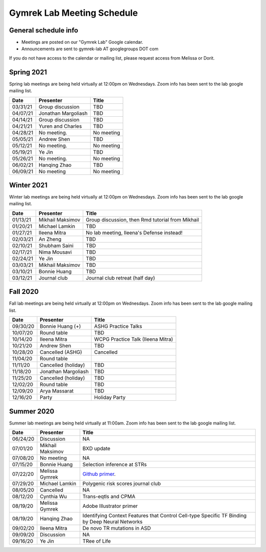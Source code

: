 Gymrek Lab Meeting Schedule
===========================

General schedule info
---------------------

* Meetings are posted on our "Gymrek Lab" Google calendar. 
* Announcements are sent to gymrek-lab AT googlegroups DOT com

If you do not have access to the calendar or mailing list, please request access from Melissa or Dorit.

Spring 2021
-----------
Spring lab meetings are being held virtually at 12:00pm on Wednesdays. Zoom info has been sent to the lab google mailing list.

+----------------+----------------------+---------------------------------------------------------------------------------------------------------------------------------------------------------+
|   Date         |    Presenter         |   Title                                                                                                                                                 |
+================+======================+=========================================================================================================================================================+
|  03/31/21      |  Group discussion    |  TBD                                                                                                                                                    | 
+----------------+----------------------+---------------------------------------------------------------------------------------------------------------------------------------------------------+
|  04/07/21      |  Jonathan Margoliash |  TBD                                                                                                                                                    | 
+----------------+----------------------+---------------------------------------------------------------------------------------------------------------------------------------------------------+
|  04/14/21      |  Group discussion    |  TBD                                                                                                                                                    | 
+----------------+----------------------+---------------------------------------------------------------------------------------------------------------------------------------------------------+
|  04/21/21      |  Yuren and Charles   |  TBD                                                                                                                                                    | 
+----------------+----------------------+---------------------------------------------------------------------------------------------------------------------------------------------------------+
|  04/28/21      |  No meeting.         |  No meeting                                                                                                                                             | 
+----------------+----------------------+---------------------------------------------------------------------------------------------------------------------------------------------------------+
|  05/05/21      |  Andrew Shen         |  TBD                                                                                                                                                    | 
+----------------+----------------------+---------------------------------------------------------------------------------------------------------------------------------------------------------+
|  05/12/21      |  No meeting.         |  No meeting                                                                                                                                             | 
+----------------+----------------------+---------------------------------------------------------------------------------------------------------------------------------------------------------+
|  05/19/21      |  Ye Jin              |  TBD                                                                                                                                                    | 
+----------------+----------------------+---------------------------------------------------------------------------------------------------------------------------------------------------------+
|  05/26/21      |  No meeting.         |  No meeting                                                                                                                                             | 
+----------------+----------------------+---------------------------------------------------------------------------------------------------------------------------------------------------------+
|  06/02/21      |  Hanqing Zhao        |  TBD                                                                                                                                                    | 
+----------------+----------------------+---------------------------------------------------------------------------------------------------------------------------------------------------------+
|  06/09/21      |  No meeting          |  No meeting                                                                                                                                             | 
+----------------+----------------------+---------------------------------------------------------------------------------------------------------------------------------------------------------+

Winter 2021
-----------
Winter lab meetings are being held virtually at 12:00pm on Wednesdays. Zoom info has been sent to the lab google mailing list.

+----------------+----------------------+---------------------------------------------------------------------------------------------------------------------------------------------------------+
|   Date         |    Presenter         |   Title                                                                                                                                                 |
+================+======================+=========================================================================================================================================================+
|  01/13/21      |  Mikhail Maksimov    |  Group discussion, then Rmd tutorial from Mikhail                                                                                                       | 
+----------------+----------------------+---------------------------------------------------------------------------------------------------------------------------------------------------------+
|  01/20/21      |  Michael Lamkin      |  TBD                                                                                                                                                    | 
+----------------+----------------------+---------------------------------------------------------------------------------------------------------------------------------------------------------+
|  01/27/21      |  Ileena Mitra        |  No lab meeting, Ileena's Defense instead!                                                                                                              | 
+----------------+----------------------+---------------------------------------------------------------------------------------------------------------------------------------------------------+
|  02/03/21      |  An Zheng            |  TBD                                                                                                                                                    | 
+----------------+----------------------+---------------------------------------------------------------------------------------------------------------------------------------------------------+
|  02/10/21      |  Shubham Saini       |  TBD                                                                                                                                                    | 
+----------------+----------------------+---------------------------------------------------------------------------------------------------------------------------------------------------------+
|  02/17/21      |  Nima Mousavi        |  TBD                                                                                                                                                    | 
+----------------+----------------------+---------------------------------------------------------------------------------------------------------------------------------------------------------+
|  02/24/21      |  Ye Jin              |  TBD                                                                                                                                                    | 
+----------------+----------------------+---------------------------------------------------------------------------------------------------------------------------------------------------------+
|  03/03/21      |  Mikhail Maksimov    |  TBD                                                                                                                                                    | 
+----------------+----------------------+---------------------------------------------------------------------------------------------------------------------------------------------------------+
|  03/10/21      |  Bonnie Huang        |  TBD                                                                                                                                                    | 
+----------------+----------------------+---------------------------------------------------------------------------------------------------------------------------------------------------------+
|  03/12/21      |  Journal club        |  Journal club retreat (half day)                                                                                                                        | 
+----------------+----------------------+---------------------------------------------------------------------------------------------------------------------------------------------------------+



Fall 2020
-----------
Fall lab meetings are being held virtually at 12:00pm on Wednesdays. Zoom info has been sent to the lab google mailing list.

+----------------+----------------------+---------------------------------------------------------------------------------------------------------------------------------------------------------+
|   Date         |    Presenter         |   Title                                                                                                                                                 |
+================+======================+=========================================================================================================================================================+
|  09/30/20      |  Bonnie Huang (+)    |  ASHG Practice Talks                                                                                                                                    | 
+----------------+----------------------+---------------------------------------------------------------------------------------------------------------------------------------------------------+
|  10/07/20      |  Round table         |  TBD                                                                                                                                                    | 
+----------------+----------------------+---------------------------------------------------------------------------------------------------------------------------------------------------------+
|  10/14/20      |  Ileena Mitra        |  WCPG Practice Talk (Ileena Mitra)                                                                                                                      | 
+----------------+----------------------+---------------------------------------------------------------------------------------------------------------------------------------------------------+
|  10/21/20      |  Andrew Shen         |  TBD                                                                                                                                                    | 
+----------------+----------------------+---------------------------------------------------------------------------------------------------------------------------------------------------------+
|  10/28/20      |  Cancelled  (ASHG)   |  Cancelled                                                                                                                                              | 
+----------------+----------------------+---------------------------------------------------------------------------------------------------------------------------------------------------------+
|  11/04/20      |  Round table         |                                                                                                                                                         | 
+----------------+----------------------+---------------------------------------------------------------------------------------------------------------------------------------------------------+
|  11/11/20      |  Cancelled (holiday) |  TBD                                                                                                                                                    | 
+----------------+----------------------+---------------------------------------------------------------------------------------------------------------------------------------------------------+
|  11/18/20      |  Jonathan Margoliash |  TBD                                                                                                                                                    |
+----------------+----------------------+---------------------------------------------------------------------------------------------------------------------------------------------------------+
|  11/25/20      |  Cancelled (holiday) |  TBD                                                                                                                                                    |
+----------------+----------------------+---------------------------------------------------------------------------------------------------------------------------------------------------------+
|  12/02/20      |  Round table         |  TBD                                                                                                                                                    |
+----------------+----------------------+---------------------------------------------------------------------------------------------------------------------------------------------------------+
|  12/09/20      |  Arya Massarat       |  TBD                                                                                                                                                    |
+----------------+----------------------+---------------------------------------------------------------------------------------------------------------------------------------------------------+
|  12/16/20      |  Party               |  Holiday Party                                                                                                                                          |
+----------------+----------------------+---------------------------------------------------------------------------------------------------------------------------------------------------------+


Summer 2020
-----------

Summer lab meetings are being held virtually at 11:00am. Zoom info has been sent to the lab google mailing list.

+----------------+--------------------+---------------------------------------------------------------------------------------------------------------------------------------------------------+
|   Date         |    Presenter       |   Title                                                                                                                                                 |
+================+====================+=========================================================================================================================================================+
|  06/24/20      |  Discussion        |   NA                                                                                                                                                    | 
+----------------+--------------------+---------------------------------------------------------------------------------------------------------------------------------------------------------+
|  07/01/20      | Mikhail Maksimov   | BXD update                                                                                                                                              |
+----------------+--------------------+---------------------------------------------------------------------------------------------------------------------------------------------------------+
|  07/08/20      | No meeting         | NA                                                                                                                                                      |
+----------------+--------------------+---------------------------------------------------------------------------------------------------------------------------------------------------------+
|  07/15/20      | Bonnie Huang       | Selection inference at STRs                                                                                                                             |
+----------------+--------------------+---------------------------------------------------------------------------------------------------------------------------------------------------------+
|  07/22/20      | Melissa Gymrek     | `Github primer <https://docs.google.com/presentation/d/1Txu9H0EFwkr67nfOy9KcZZMsWTAidugPoy2x5B0Mmy8/edit?usp=sharing>`_.                                |
+----------------+--------------------+---------------------------------------------------------------------------------------------------------------------------------------------------------+
|  07/29/20      | Michael Lamkin     | Polygenic risk scores journal club                                                                                                                      |
+----------------+--------------------+---------------------------------------------------------------------------------------------------------------------------------------------------------+
|  08/05/20      | Cancelled          | NA                                                                                                                                                      |
+----------------+--------------------+---------------------------------------------------------------------------------------------------------------------------------------------------------+
|  08/12/20      | Cynthia  Wu        | Trans-eqtls and CPMA                                                                                                                                    |
+----------------+--------------------+---------------------------------------------------------------------------------------------------------------------------------------------------------+
|  08/19/20      | Melissa Gymrek     | Adobe Illustrator primer                                                                                                                                |
+----------------+--------------------+---------------------------------------------------------------------------------------------------------------------------------------------------------+
|  08/19/20      | Hanqing Zhao       | Identifying Context Features that Control Cell-type Specific TF Binding by Deep Neural Networks                                                         |
+----------------+--------------------+---------------------------------------------------------------------------------------------------------------------------------------------------------+
|  09/02/20      | Ileena Mitra       | De novo TR mutations in ASD                                                                                                                             |
+----------------+--------------------+---------------------------------------------------------------------------------------------------------------------------------------------------------+
|  09/09/20      | Discussion         | NA                                                                                                                                                      |
+----------------+--------------------+---------------------------------------------------------------------------------------------------------------------------------------------------------+
|  09/16/20      | Ye Jin             | TRee of Life                                                                                                                                            |
+----------------+--------------------+---------------------------------------------------------------------------------------------------------------------------------------------------------+
